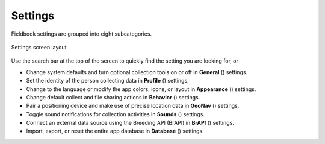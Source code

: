 Settings
========

Fieldbook settings are grouped into eight subcategories.

.. figure:: /_static/images/settings/settings_framed.png
   :width: 40%
   :align: center
   :alt: Settings screen layout

   Settings screen layout


Use the search bar at the top of the screen to quickly find the setting you are looking for, or

* Change system defaults and turn optional collection tools on or off in **General** (|general|) settings.
  
* Set the identity of the person collecting data in **Profile** (|profile|) settings.

* Change to the language or modify the app colors, icons, or layout in **Appearance** (|appearance|) settings.

* Change default collect and file sharing actions in **Behavior** (|behavior|) settings.

* Pair a positioning device and make use of precise location data in **GeoNav** (|geonav|) settings.

* Toggle sound notifications for collection activities in **Sounds** (|sounds|) settings.

* Connect an external data source using the Breeding API (BrAPI) in **BrAPI** (|brapi|) settings.

* Import, export, or reset the entire app database in **Database** (|database|) settings.


.. |general| image:: /_static/icons/settings/main/cog-outline.png
  :width: 20

.. |profile| image:: /_static/icons/settings/main/account.png
  :width: 20

.. |appearance| image:: /_static/icons/settings/main/view-grid-outline.png
  :width: 20

.. |behavior| image:: /_static/icons/settings/main/directions.png
  :width: 20

.. |geonav| image:: /_static/icons/settings/main/map-search.png
  :width: 20

.. |sounds| image:: /_static/icons/settings/main/volume-high.png
  :width: 20

.. |brapi| image:: /_static/icons/settings/main/server-network.png
  :width: 20

.. |database| image:: /_static/icons/settings/main/database.png
  :width: 20



